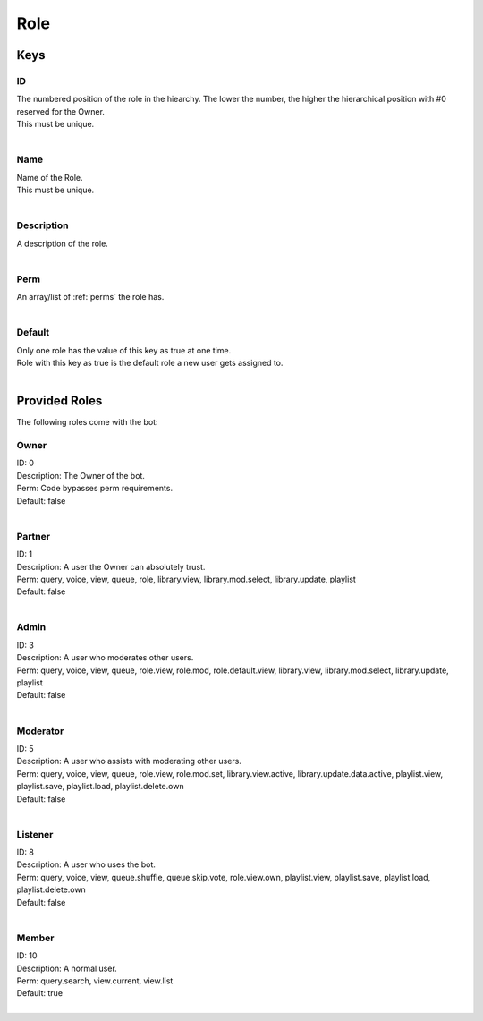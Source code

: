 Role
====

Keys
~~~~

ID
--

| The numbered position of the role in the hiearchy. The lower the number, the higher the hierarchical position with #0 reserved for the Owner.
| This must be unique.
| 

Name
----

| Name of the Role.
| This must be unique.
| 

Description
-----------

| A description of the role.
| 

Perm
----

| An array/list of :ref:`perms` the role has.
| 

Default
-------

| Only one role has the value of this key as true at one time.
| Role with this key as true is the default role a new user gets assigned to.
| 

Provided Roles
~~~~~~~~~~~~~~

The following roles come with the bot:

Owner
-----

| ID: 0
| Description: The Owner of the bot.
| Perm: Code bypasses perm requirements.
| Default: false
| 

Partner
-------

| ID: 1
| Description: A user the Owner can absolutely trust.
| Perm: query, voice, view, queue, role, library.view, library.mod.select, library.update, playlist
| Default: false
| 

Admin
-----

| ID: 3
| Description: A user who moderates other users.
| Perm: query, voice, view, queue, role.view, role.mod, role.default.view, library.view, library.mod.select, library.update, playlist
| Default: false
| 

Moderator
---------

| ID: 5
| Description: A user who assists with moderating other users.
| Perm: query, voice, view, queue, role.view, role.mod.set, library.view.active, library.update.data.active, playlist.view, playlist.save, playlist.load, playlist.delete.own
| Default: false
| 

Listener
--------

| ID: 8
| Description: A user who uses the bot.
| Perm: query, voice, view, queue.shuffle, queue.skip.vote, role.view.own, playlist.view, playlist.save, playlist.load, playlist.delete.own
| Default: false
| 

Member
------

| ID: 10
| Description: A normal user.
| Perm: query.search, view.current, view.list
| Default: true
| 